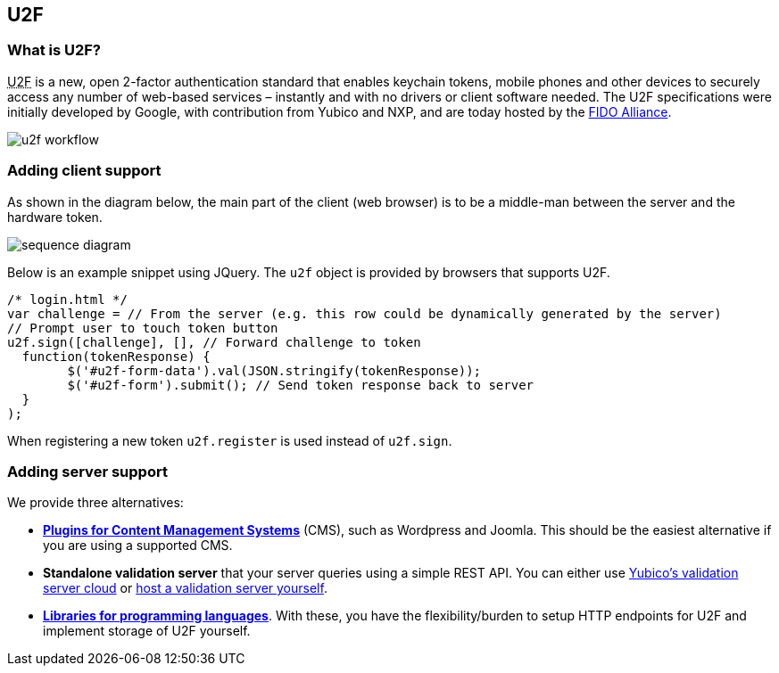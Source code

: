 == U2F ==
=== What is U2F? ===
+++<abbr title="Universal 2nd Factor">U2F</abbr>+++ is a new, open 2-factor 
authentication standard that enables keychain tokens, mobile phones and other 
devices to securely access any
number of web-based services – instantly and with no drivers or client software
needed. The U2F specifications were initially developed by Google, with
contribution from Yubico and NXP, and are today hosted by the
link:https://fidoalliance.org[FIDO Alliance].

image:u2f_workflow.png[]

=== Adding client support ===
As shown in the diagram below, the main part of the client (web browser) is to
be a middle-man between the server and the hardware token.

image:sequence_diagram.svg[]
////
Image generated using http://bramp.github.io/js-sequence-diagrams with input:

participant Token
participant Browser
Server->Browser: challenge (e.g. embedded\nin the login HTML page)
Note over Browser: u2f.sign(challenge)
Browser->Token: challenge
Note over Token: button flashing
Note over Token: user touches button
Token-->Browser: response
Browser-->Server: response
////

Below is an example snippet using JQuery. The `u2f` object is provided by browsers that supports U2F.

[source, javascript]
/* login.html */
var challenge = // From the server (e.g. this row could be dynamically generated by the server)
// Prompt user to touch token button
u2f.sign([challenge], [], // Forward challenge to token
  function(tokenResponse) {
	$('#u2f-form-data').val(JSON.stringify(tokenResponse));
	$('#u2f-form').submit(); // Send token response back to server
  }
);

When registering a new token `u2f.register` is used instead of `u2f.sign`.

=== Adding server support ===
We provide three alternatives:

 * *link:foo[Plugins for Content Management Systems]* (CMS), such as Wordpress
   and Joomla. This should be the easiest alternative if you are using a supported CMS.
 * *Standalone validation server* that your server queries using a simple REST API.
   You can either use link:foo[Yubico's validation server cloud] or 
   link:foo[host a validation server yourself].
 * *link:foo[Libraries for programming languages]*. With these, you have the 
   flexibility/burden to setup HTTP endpoints for U2F and implement storage of U2F
   yourself.
